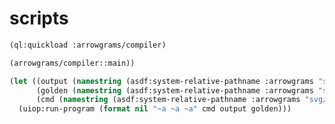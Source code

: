 * scripts
#+name: v3
#+begin_src lisp :results output
  (ql:quickload :arrowgrams/compiler)
#+end_src

#+name: v3
#+begin_src lisp :results output
(arrowgrams/compiler::main))
#+end_src
#+name: v3
#+begin_src lisp :results output
(let ((output (namestring (asdf:system-relative-pathname :arrowgrams "svg/cl-compiler/output.prolog")))
      (golden (namestring (asdf:system-relative-pathname :arrowgrams "svg/cl-compiler/golden.prolog")))
      (cmd (namestring (asdf:system-relative-pathname :arrowgrams "svg/cl-compiler/fbdiff.bash"))))
  (uiop:run-program (format nil "~a ~a ~a" cmd output golden)))
#+end_src

#+RESULTS: v3


